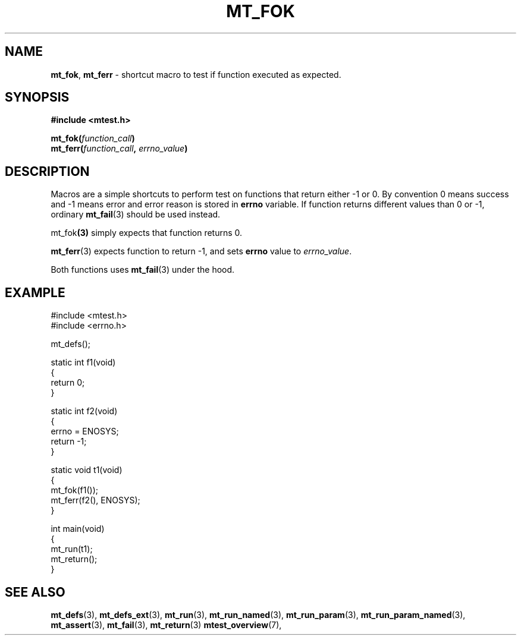 .TH "MT_FOK" "3" " 2 December 2019 (v9999)" "bofc.pl"
.SH NAME
.PP
.BR mt_fok ,
.B mt_ferr
- shortcut macro to test if function executed as expected.
.SH SYNOPSIS
.PP
.B #include <mtest.h>
.PP
.BI "mt_fok(" function_call ")"
.br
.BI "mt_ferr(" function_call ", " errno_value ")"
.SH DESCRIPTION
.PP
Macros are a simple shortcuts to perform test on functions that return either
-1 or 0.
By convention 0 means success and -1 means error and error reason is
stored in
.B errno
variable.
If function returns different values than 0 or -1, ordinary
.BR mt_fail (3)
should be used instead.
.PP
.RB mt_fok (3)
simply expects that function returns 0.
.PP
.BR mt_ferr (3)
expects function to return -1, and sets
.B errno
value to
.IR errno_value .
.PP
Both functions uses
.BR mt_fail (3)
under the hood.
.SH EXAMPLE
.PP
.EX
    #include <mtest.h>
    #include <errno.h>

    mt_defs();

    static int f1(void)
    {
        return 0;
    }

    static int f2(void)
    {
        errno = ENOSYS;
        return -1;
    }

    static void t1(void)
    {
        mt_fok(f1());
        mt_ferr(f2(), ENOSYS);
    }

    int main(void)
    {
        mt_run(t1);
        mt_return();
    }
.EE
.SH "SEE ALSO"
.PP
.BR mt_defs (3),
.BR mt_defs_ext (3),
.BR mt_run (3),
.BR mt_run_named (3),
.BR mt_run_param (3),
.BR mt_run_param_named (3),
.BR mt_assert (3),
.BR mt_fail (3),
.BR mt_return (3)
.BR mtest_overview (7),
